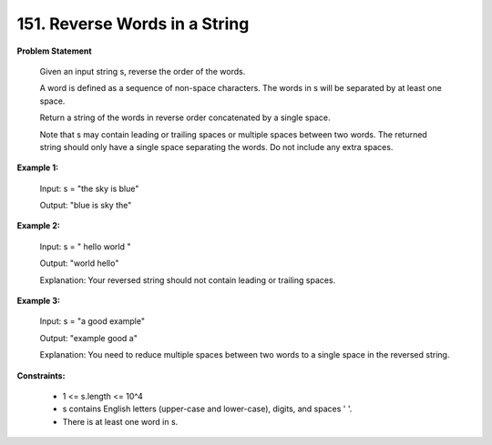 =============================
151. Reverse Words in a String
=============================

**Problem Statement**

    Given an input string s, reverse the order of the words.

    A word is defined as a sequence of non-space characters. The words in s will be separated by at least one space.

    Return a string of the words in reverse order concatenated by a single space.

    Note that s may contain leading or trailing spaces or multiple spaces between two words. The returned string should only have a single space separating the words. Do not include any extra spaces.

**Example 1:**

    Input: s = "the sky is blue"

    Output: "blue is sky the"

**Example 2:**

    Input: s = "  hello world  "

    Output: "world hello"

    Explanation: Your reversed string should not contain leading or trailing spaces.

**Example 3:**

    Input: s = "a good   example"

    Output: "example good a"

    Explanation: You need to reduce multiple spaces between two words to a single space in the reversed string.

**Constraints:**

    * 1 <= s.length <= 10^4
    * s contains English letters (upper-case and lower-case), digits, and spaces ' '.
    * There is at least one word in s.
